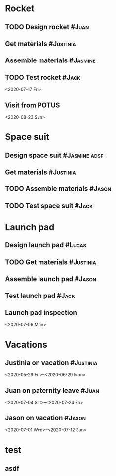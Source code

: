 * Rocket
:PROPERTIES:
:ID:       a02dbde8-38d3-4479-8c87-db79821a4296
:CATEGORY: asdfasdf
:END:
** TODO Design rocket :#Juan:
SCHEDULED: <2020-02-03 Mon> DEADLINE: <2020-05-10 Sun>
:PROPERTIES:
:ID:       7cda092c-d670-4545-892b-4eae2c68c4fa
:ELGANTT-COLOR: Red Yellow
:ELGANTT-LINKED-TO: 0b4dde5d-4363-47d2-9995-b82c36a40645
:END:
** Get materials :#Justinia:                
SCHEDULED: <2020-02-16 Sun> DEADLINE: <2020-03-21 Sat>
:PROPERTIES:
:ID:       0b4dde5d-4363-47d2-9995-b82c36a40645
:ELGANTT-COLOR: Black LightBlue
:Effort:   60d
:END:
** Assemble materials :#Jasmine:
SCHEDULED: <2020-06-01 Mon> DEADLINE: <2020-06-16 Tue>
:PROPERTIES:
:ID:       a6ecb972-16e3-46bb-9029-201ba1e8c1d3
:ELGANTT-COLOR: Purple Violet
:END:
** TODO Test rocket :#Jack:
:PROPERTIES:
:ID:       099705d6-4a2b-49c6-9cae-a8845f5915a0
:END:
<2020-07-17 Fri>
:PROPERTIES:
:ID:       65e013e5-ec03-4389-b45f-2f1e57f71602
:END:
** Visit from POTUS
:PROPERTIES:
:ID:       00db3ad5-ddce-4c22-9a63-96693d45b691
:END:
<2020-08-23 Sun>
* Space suit 
:PROPERTIES:
:ID:       60b318f5-8093-4015-9f51-7239c0ff10e2
:END:
** Design space suit :#Jasmine:adsf:
SCHEDULED: <2020-01-09 Thu> DEADLINE: <2020-03-13 Fri>
:PROPERTIES:
:ID:       5b3e77de-fd29-4cde-b3ae-a86ecbd0141e
:ELGANTT-COLOR: LightGreen DarkGreen
:END:
** Get materials :#Justinia:
SCHEDULED: <2020-02-14 Fri> DEADLINE: <2020-04-07 Tue>
:PROPERTIES:
:ID:       c6b84a57-1d92-4062-9f14-773ed232bb5c
:ELGANTT-COLOR: Black LightBlue
:END:
** TODO Assemble materials :#Jason:
SCHEDULED: <2020-04-01 Wed> DEADLINE: <2020-05-23 Sat>
:PROPERTIES:
:ELGANTT-COLOR: Purple Violet
:ID:       0888069b-96f4-4059-bb4e-5797a2554a84
:END:
** TODO Test space suit :#Jack:
SCHEDULED: <2020-04-22 Wed> DEADLINE: <2020-05-23 Sat>
:PROPERTIES:
:ID:       09aa34ed-6dce-4e48-981f-3d0717c59fc1
:END:
* Launch pad
:PROPERTIES:
:ID:       b1444d1f-6fae-4475-83dc-39a83efc8d8b
:END:
** Design launch pad :#Lucas:
SCHEDULED: <2020-01-24 Fri> DEADLINE: <2020-02-23 Sun>
:PROPERTIES:
:ELGANTT-COLOR: LightGreen DarkGreen
:ID:       76658fe8-deee-40b6-bc32-53d16c9a62e5
:END:
** TODO Get materials :#Justinia:
SCHEDULED: <2020-02-24 Mon> DEADLINE: <2020-04-02 Thu>
:PROPERTIES:
:ID:       3ed67722-6f89-4c0b-a23e-8949b9cf1686
:ELGANTT-COLOR: Black LightBlue
:END:
** Assemble launch pad :#Jason:
SCHEDULED: <2020-05-01 Fri> DEADLINE: <2020-05-24 Sun>
:PROPERTIES:
:ID:       c68a26af-59f3-40a8-a412-9964278114ff
:ELGANTT-COLOR: Purple Violet
:END:
** Test launch pad :#Jack:
DEADLINE: <2020-06-24 Wed>
:PROPERTIES:
:ID:       8a7731e3-16dd-47f9-a45c-b4ea64d310e6
:END:
** Launch pad inspection
:PROPERTIES:
:ID:       794bc7c5-e537-4596-9201-59310523f211
:END:
<2020-07-06 Mon>
* Vacations
:PROPERTIES:
:ID:       75f4b06b-e846-4c90-8291-16741bee93cb
:END:
** Justinia on vacation :#Justinia:
:PROPERTIES:
:ID:       0b371c70-c90c-41e0-8556-fc591f602e34
:ELGANTT-LINKED-TO: 0b371c70-c90c-41e0-8556-fc591f602e34
:ELGANTT-COLOR: Purple LightSlateGray
:END:
<2020-05-29 Fri>--<2020-06-29 Mon>
** Juan on paternity leave :#Juan:
:PROPERTIES:
:ID:       30ee37cc-8d66-4cb0-a7f5-0a2d44be0296
:ELGANTT-LINKED-TO: 30ee37cc-8d66-4cb0-a7f5-0a2d44be0296
:ELGANTT-COLOR: Purple LightSlateGray
:END:
<2020-07-04 Sat>--<2020-07-24 Fri>
** Jason on vacation :#Jason:
:PROPERTIES:
:ID:       5a2f1845-88ce-4aff-a2e8-130c05c2b53b
:ELGANTT-LINKED-TO: 5a2f1845-88ce-4aff-a2e8-130c05c2b53b
:ELGANTT-COLOR: Purple LightSlateGray
:END:
<2020-07-01 Wed>--<2020-07-12 Sun>
* test
:PROPERTIES:
:ID:       4b37aca5-a66e-4917-a904-8dfb1f1c69a5
:END:
** asdf
DEADLINE: <2020-07-11 Sat>
:PROPERTIES:
:ID:       71536120-18eb-440f-a877-da07468e86da
:END:

